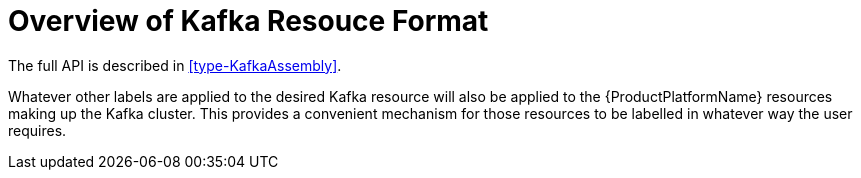 [id='kafka-resource-format{context}']
= Overview of Kafka Resouce Format

The full API is described in <<type-KafkaAssembly>>.

Whatever other labels are applied to the desired Kafka resource will also be applied to the {ProductPlatformName} resources making up the Kafka cluster.
This provides a convenient mechanism for those resources to be labelled in whatever way the user requires.

